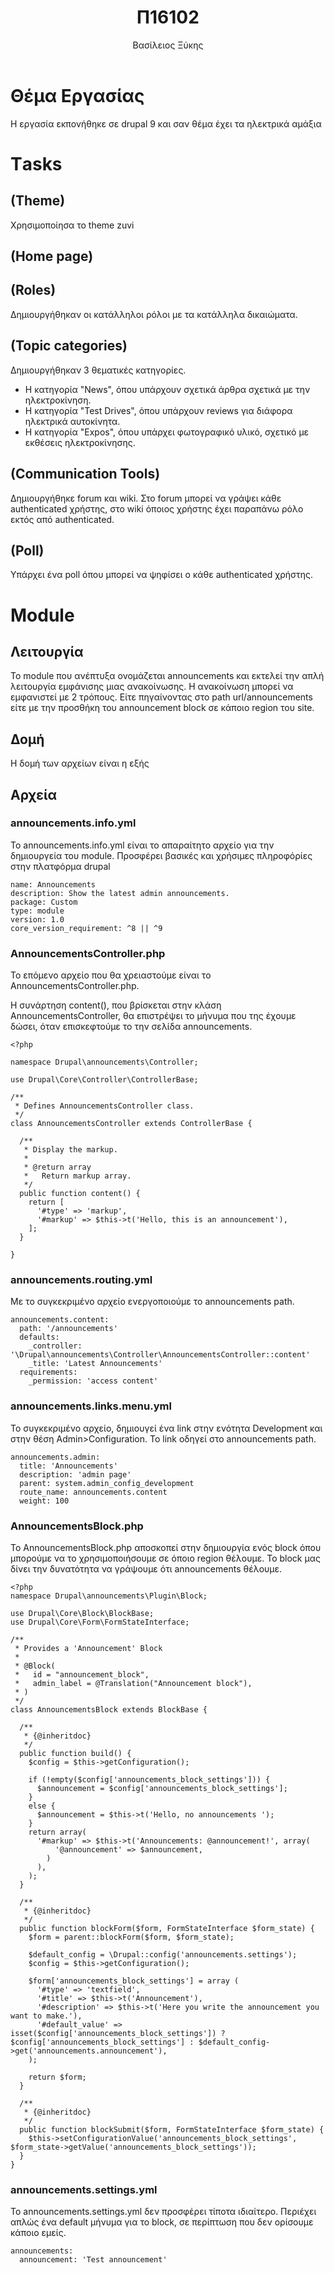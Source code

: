 #+TITLE: Π16102

#+AUTHOR: Βασίλειος Ξύκης
* Θέμα Εργασίας
  :PROPERTIES:
  :CUSTOM_ID: θέμα-εργασίας
  :END:

Η εργασία εκπονήθηκε σε drupal 9 και σαν θέμα έχει τα ηλεκτρικά αμάξια

* Τasks
  :PROPERTIES:
  :CUSTOM_ID: τasks
  :END:

** (Theme)
   :PROPERTIES:
   :CUSTOM_ID: theme
   :END:

Χρησιμοποίησα το theme zuvi

[[file:media/image1.png]]

** (Home page)
   :PROPERTIES:
   :CUSTOM_ID: home-page
   :END:

[[file:media/image2.png]]

** (Roles)
   :PROPERTIES:
   :CUSTOM_ID: roles
   :END:

Δημιουργήθηκαν οι κατάλληλοι ρόλοι με τα κατάλληλα δικαιώματα.

[[file:media/image3.png]]

** (Topic categories)
   :PROPERTIES:
   :CUSTOM_ID: topic-categories
   :END:

Δημιουργήθηκαν 3 θεματικές κατηγορίες.

- Η κατηγορία "News", όπου υπάρχουν σχετικά άρθρα σχετικά με την
  ηλεκτροκίνηση.
- Η κατηγορία "Test Drives", όπου υπάρχουν reviews για διάφορα ηλεκτρικά
  αυτοκίνητα.
- Η κατηγορία "Expos", όπου υπάρχει φωτογραφικό υλικό, σχετικό με
  εκθέσεις ηλεκτροκίνησης.

** (Communication Tools)
   :PROPERTIES:
   :CUSTOM_ID: communication-tools
   :END:

Δημιουργήθηκε forum και wiki. Στο forum μπορεί να γράψει κάθε
authenticated χρήστης, στο wiki όποιος χρήστης έχει παραπάνω ρόλο εκτός
από authenticated.

** (Poll)
   :PROPERTIES:
   :CUSTOM_ID: poll
   :END:

Υπάρχει ένα poll όπου μπορεί να ψηφίσει ο κάθε authenticated χρήστης.

[[file:media/image4.png]]

* Module
  :PROPERTIES:
  :CUSTOM_ID: module
  :END:

** Λειτουργία
   :PROPERTIES:
   :CUSTOM_ID: λειτουργία
   :END:

Το module που ανέπτυξα ονομάζεται announcements και εκτελεί την απλή
λειτουργία εμφάνισης μιας ανακοίνωσης. Η ανακοίνωση μπορεί να εμφανιστεί
με 2 τρόπους. Είτε πηγαίνοντας στο path url/announcements είτε με την
προσθήκη του announcement block σε κάποιο region του site.

** Δομή
   :PROPERTIES:
   :CUSTOM_ID: δομή
   :END:

Η δομή των αρχείων είναι η εξής

[[file:media/image5.png]]

** Αρχεία
   :PROPERTIES:
   :CUSTOM_ID: αρχεία
   :END:

*** announcements.info.yml
    :PROPERTIES:
    :CUSTOM_ID: announcements.info.yml
    :END:

To announcements.info.yml είναι το απαραίτητο αρχείο για την δημιουργεία
του module. Προσφέρει βασικές και χρήσιμες πληροφόρίες στην πλατφόρμα
drupal

#+BEGIN_EXAMPLE
  name: Announcements
  description: Show the latest admin announcements.
  package: Custom
  type: module
  version: 1.0
  core_version_requirement: ^8 || ^9
#+END_EXAMPLE

*** AnnouncementsController.php
    :PROPERTIES:
    :CUSTOM_ID: announcementscontroller.php
    :END:

Το επόμενο αρχείο που θα χρειαστούμε είναι το
AnnouncementsController.php.

Η συνάρτηση content(), που βρίσκεται στην κλάση AnnouncementsController,
θα επιστρέψει το μήνυμα που της έχουμε δώσει, όταν επισκεφτούμε το την
σελίδα announcements.

#+BEGIN_EXAMPLE
  <?php

  namespace Drupal\announcements\Controller;

  use Drupal\Core\Controller\ControllerBase;

  /**
   * Defines AnnouncementsController class.
   */
  class AnnouncementsController extends ControllerBase {

    /**
     * Display the markup.
     *
     * @return array
     *   Return markup array.
     */
    public function content() {
      return [
        '#type' => 'markup',
        '#markup' => $this->t('Hello, this is an announcement'),
      ];
    }

  }
#+END_EXAMPLE

*** announcements.routing.yml
    :PROPERTIES:
    :CUSTOM_ID: announcements.routing.yml
    :END:

Με το συγκεκριμένο αρχείο ενεργοποιούμε το announcements path.

#+BEGIN_EXAMPLE
  announcements.content:
    path: '/announcements'
    defaults:
      _controller: '\Drupal\announcements\Controller\AnnouncementsController::content'
      _title: 'Latest Announcements'
    requirements:
      _permission: 'access content'
#+END_EXAMPLE

*** announcements.links.menu.yml
    :PROPERTIES:
    :CUSTOM_ID: announcements.links.menu.yml
    :END:

Το συγκεκριμένο αρχείο, δημιουγεί ένα link στην ενότητα Development και
στην θέση Admin>Configuration. To link οδηγεί στο announcements path.

#+BEGIN_EXAMPLE
  announcements.admin:
    title: 'Announcements'
    description: 'admin page'
    parent: system.admin_config_development
    route_name: announcements.content
    weight: 100
#+END_EXAMPLE

*** AnnouncementsBlock.php
    :PROPERTIES:
    :CUSTOM_ID: announcementsblock.php
    :END:

Το AnnouncementsBlock.php αποσκοπεί στην δημιουργία ενός block όπου
μπορούμε να το χρησιμοποιήσουμε σε όποιο region θέλουμε. To block μας
δίνει την δυνατότητα να γράψουμε ότι announcements θέλουμε.

[[file:media/image6.png]]

[[file:media/image7.png]]

#+BEGIN_EXAMPLE
  <?php
  namespace Drupal\announcements\Plugin\Block;

  use Drupal\Core\Block\BlockBase;
  use Drupal\Core\Form\FormStateInterface;

  /**
   * Provides a 'Announcement' Block
   *
   * @Block(
   *   id = "announcement_block",
   *   admin_label = @Translation("Announcement block"),
   * )
   */
  class AnnouncementsBlock extends BlockBase {

    /**
     * {@inheritdoc}
     */
    public function build() {
      $config = $this->getConfiguration();

      if (!empty($config['announcements_block_settings'])) {
        $announcement = $config['announcements_block_settings'];
      }
      else {
        $announcement = $this->t('Hello, no announcements ');
      }
      return array(
        '#markup' => $this->t('Announcements: @announcement!', array(
            '@announcement' => $announcement,
          )
        ),
      );
    }

    /**
     * {@inheritdoc}
     */
    public function blockForm($form, FormStateInterface $form_state) {
      $form = parent::blockForm($form, $form_state);

      $default_config = \Drupal::config('announcements.settings');
      $config = $this->getConfiguration();

      $form['announcements_block_settings'] = array (
        '#type' => 'textfield',
        '#title' => $this->t('Announcement'),
        '#description' => $this->t('Here you write the announcement you want to make.'),
        '#default_value' => isset($config['announcements_block_settings']) ? $config['announcements_block_settings'] : $default_config->get('announcements.announcement'),
      );

      return $form;
    }

    /**
     * {@inheritdoc}
     */
    public function blockSubmit($form, FormStateInterface $form_state) {
      $this->setConfigurationValue('announcements_block_settings', $form_state->getValue('announcements_block_settings'));
    }
  }
#+END_EXAMPLE

*** announcements.settings.yml
    :PROPERTIES:
    :CUSTOM_ID: announcements.settings.yml
    :END:

Το announcements.settings.yml δεν προσφέρει τίποτα ιδιαίτερο. Περιέχει
απλώς ένα default μήνυμα για το block, σε περίπτωση που δεν ορίσουμε
κάποιο εμείς.

#+BEGIN_EXAMPLE
  announcements:
    announcement: 'Test announcement'
#+END_EXAMPLE
